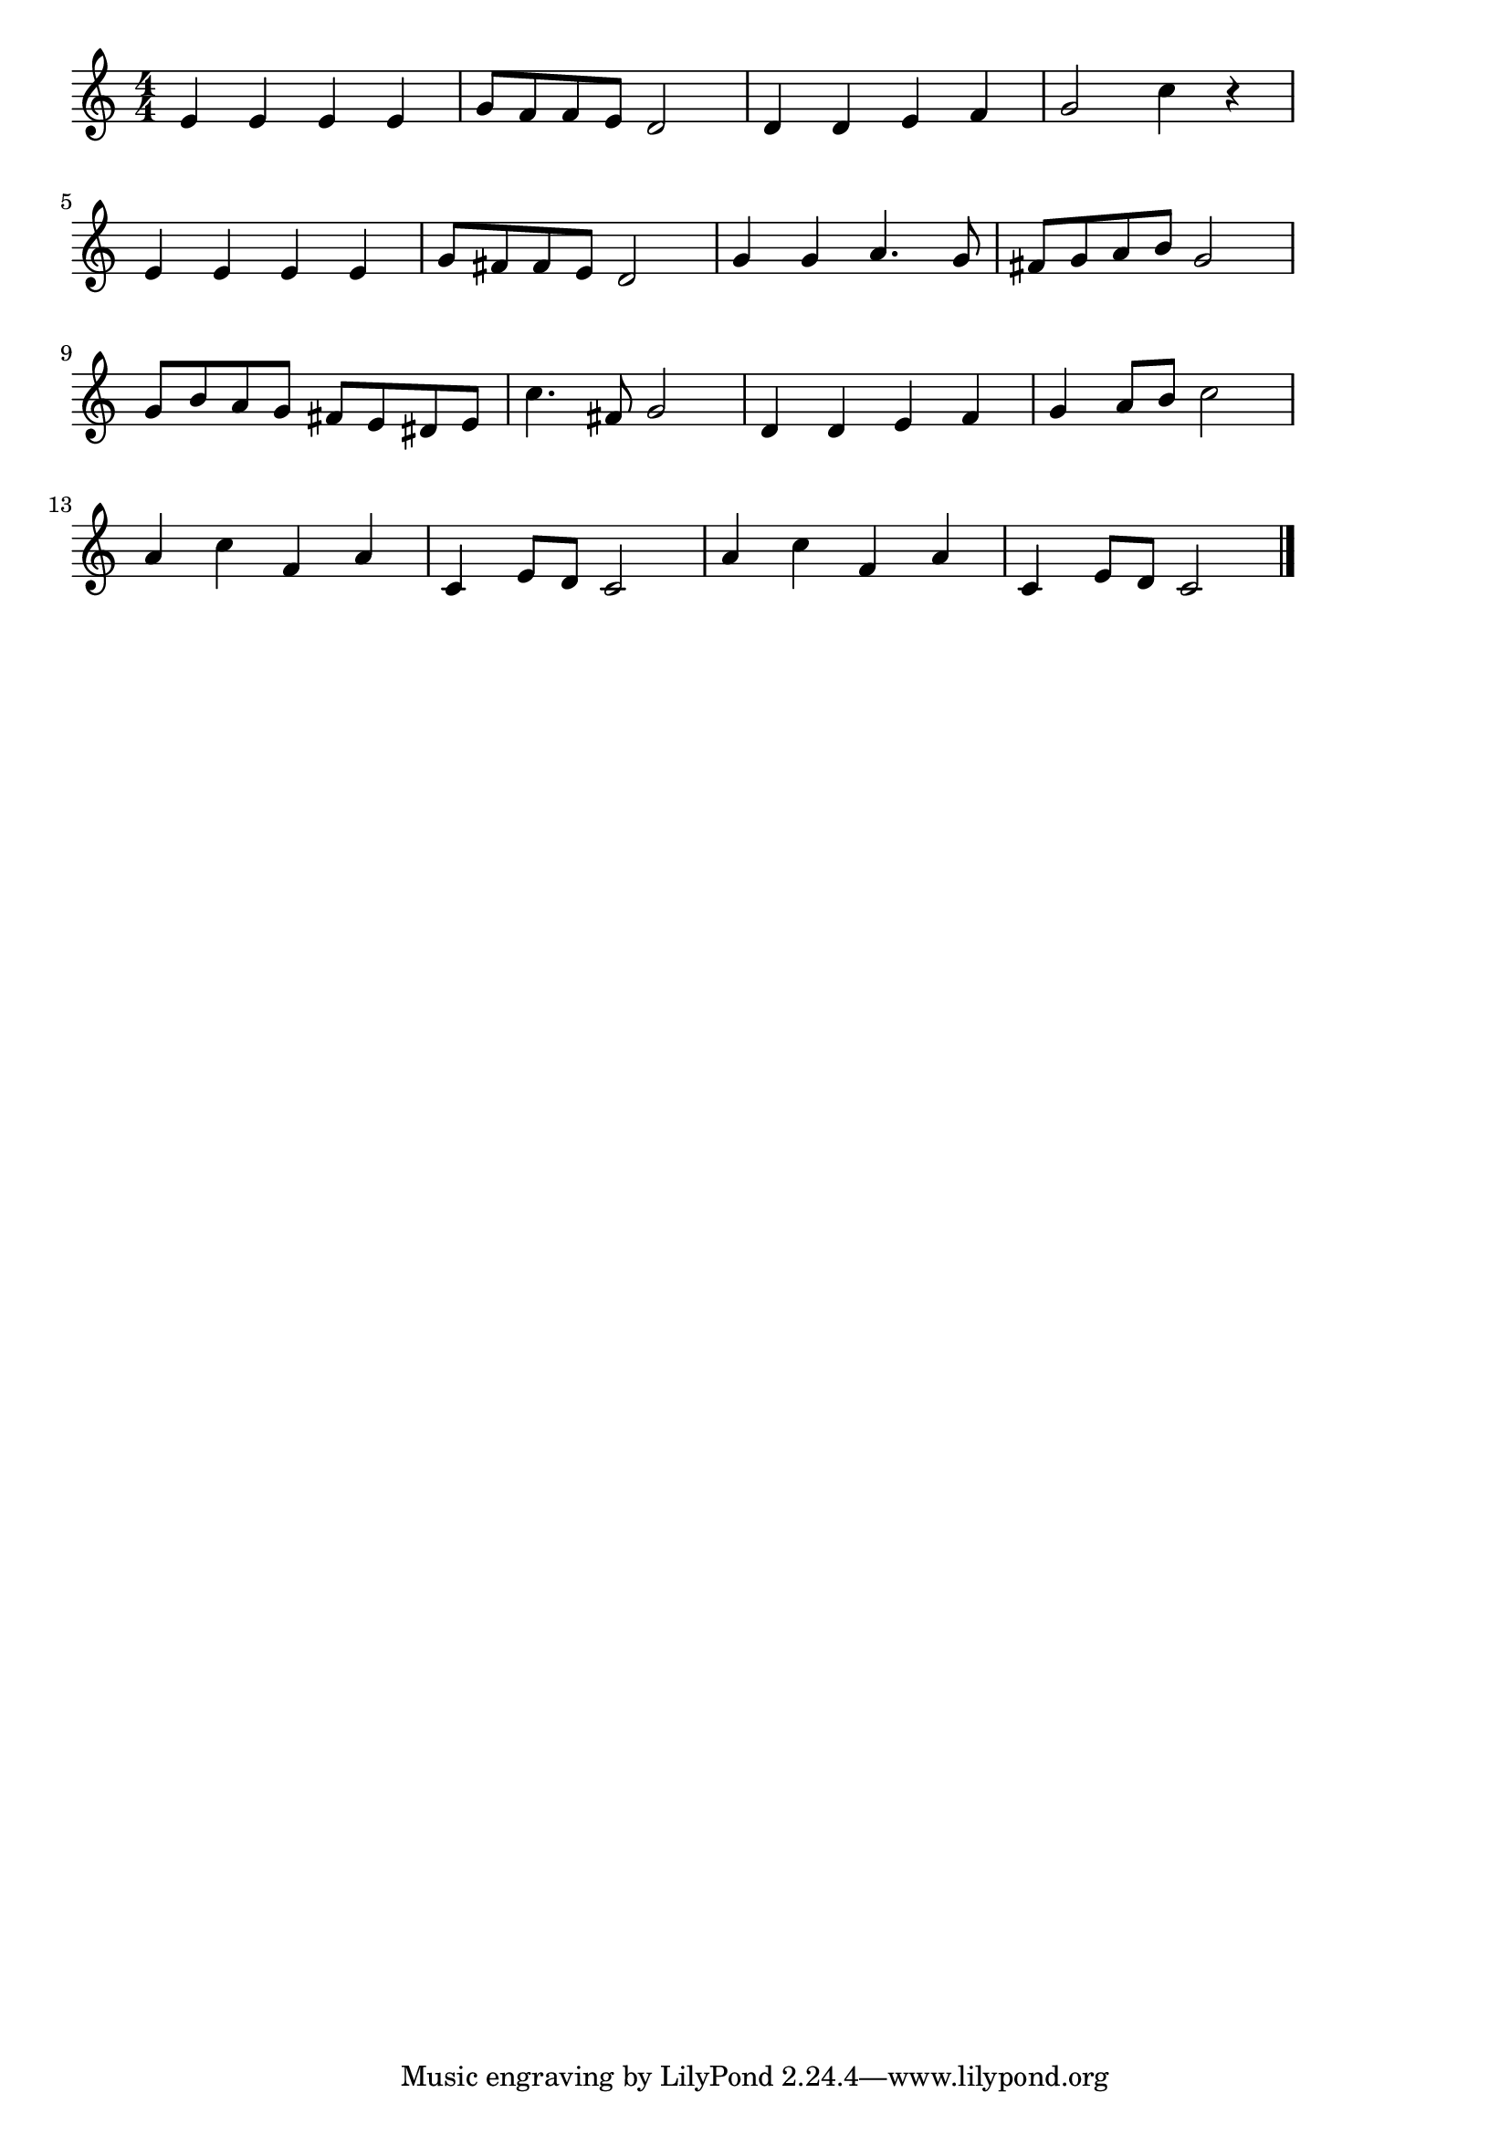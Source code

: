 \version "2.18.2"

% シューベルトの野ばら(わらべはみたりのなかのばら)

\score {

\layout {
line-width = #170
indent = 0\mm
}

\relative c' {
\key c \major
\time 4/4
\set Score.tempoHideNote = ##t
\tempo 4=120
\numericTimeSignature

e4 e e e |
g8 f f e d2 |
d4 d e f |
g2 c4 r |
\break
e,4 e e e | %5
g8 fis fis e d2 |
g4 g a4. g8 |
fis g a b g2 |
\break
g8 b a g fis e dis e | %9
c'4. fis,8 g2 |
d4 d e f |
g a8 b c2 |
\break
a4 c f, a |
c,  e8 d c2 |
a'4 c f, a |
c,  e8 d c2 |


\bar "|."
}

\midi {}

}